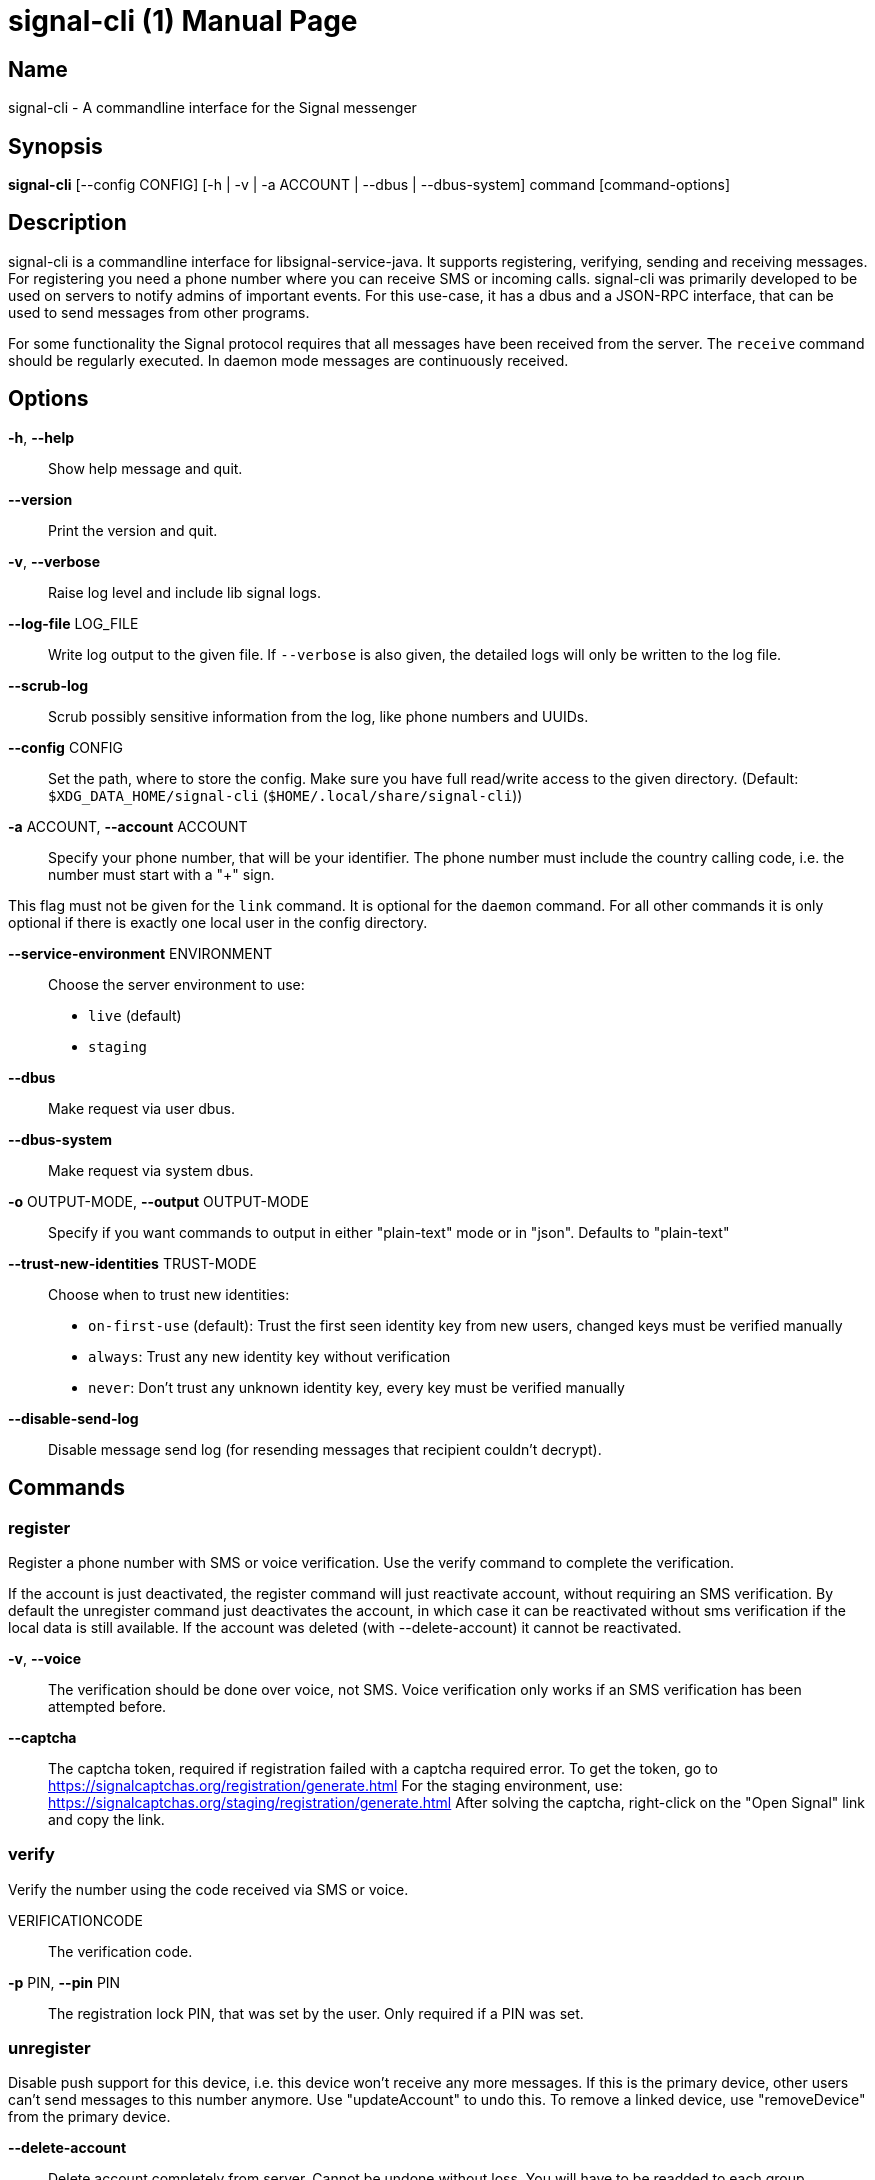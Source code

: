 /////
vim:set ts=4 sw=4 tw=82 noet:
/////

:quotes.~:

= signal-cli (1)
:doctype: manpage

== Name

signal-cli - A commandline interface for the Signal messenger

== Synopsis

*signal-cli* [--config CONFIG] [-h | -v | -a ACCOUNT | --dbus | --dbus-system] command [command-options]

== Description

signal-cli is a commandline interface for libsignal-service-java.
It supports registering, verifying, sending and receiving messages.
For registering you need a phone number where you can receive SMS or incoming calls.
signal-cli was primarily developed to be used on servers to notify admins of important events.
For this use-case, it has a dbus and a JSON-RPC interface, that can be used to send messages from other programs.

For some functionality the Signal protocol requires that all messages have been received from the server.
The `receive` command should be regularly executed.
In daemon mode messages are continuously received.

== Options

*-h*, *--help*::
Show help message and quit.

*--version*::
Print the version and quit.

*-v*, *--verbose*::
Raise log level and include lib signal logs.

*--log-file* LOG_FILE::
Write log output to the given file.
If `--verbose` is also given, the detailed logs will only be written to the log file.

*--scrub-log*::
Scrub possibly sensitive information from the log, like phone numbers and UUIDs.

*--config* CONFIG::
Set the path, where to store the config.
Make sure you have full read/write access to the given directory.
(Default: `$XDG_DATA_HOME/signal-cli` (`$HOME/.local/share/signal-cli`))

*-a* ACCOUNT, *--account* ACCOUNT::
Specify your phone number, that will be your identifier.
The phone number must include the country calling code, i.e. the number must start with a "+" sign.

This flag must not be given for the `link` command.
It is optional for the `daemon` command.
For all other commands it is only optional if there is exactly one local user in the config directory.

*--service-environment* ENVIRONMENT::
Choose the server environment to use:

- `live` (default)
- `staging`

*--dbus*::
Make request via user dbus.

*--dbus-system*::
Make request via system dbus.

*-o* OUTPUT-MODE, *--output* OUTPUT-MODE::
Specify if you want commands to output in either "plain-text" mode or in "json".
Defaults to "plain-text"

*--trust-new-identities* TRUST-MODE::
Choose when to trust new identities:
- `on-first-use` (default): Trust the first seen identity key from new users, changed keys must be verified manually
- `always`: Trust any new identity key without verification
- `never`: Don't trust any unknown identity key, every key must be verified manually

*--disable-send-log*::
Disable message send log (for resending messages that recipient couldn't decrypt).

== Commands

=== register

Register a phone number with SMS or voice verification.
Use the verify command to complete the verification.

If the account is just deactivated, the register command will just reactivate account, without requiring an SMS verification.
By default the unregister command just deactivates the account, in which case it can be reactivated without sms verification if the local data is still available.
If the account was deleted (with --delete-account) it cannot be reactivated.

*-v*, *--voice*::
The verification should be done over voice, not SMS.
Voice verification only works if an SMS verification has been attempted before.

*--captcha*::
The captcha token, required if registration failed with a captcha required error.
To get the token, go to https://signalcaptchas.org/registration/generate.html
For the staging environment, use: https://signalcaptchas.org/staging/registration/generate.html
After solving the captcha, right-click on the "Open Signal" link and copy the link.

=== verify

Verify the number using the code received via SMS or voice.

VERIFICATIONCODE::
The verification code.

*-p* PIN, *--pin* PIN::
The registration lock PIN, that was set by the user.
Only required if a PIN was set.

=== unregister

Disable push support for this device, i.e. this device won't receive any more messages.
If this is the primary device, other users can't send messages to this number anymore.
Use "updateAccount" to undo this.
To remove a linked device, use "removeDevice" from the primary device.

*--delete-account*::
Delete account completely from server.
Cannot be undone without loss.
You will have to be readded to each group.

CAUTION: Only delete your account if you won't use this number again!

=== deleteLocalAccountData

Delete all local data for this account.
Data should only be deleted if the account is unregistered.

CAUTION: This cannot be undone.

*--ignore-registered*::
Delete the account data even though the account is still registered on the Signal servers.

=== updateAccount

Update the account attributes on the signal server.
Can fix problems with receiving messages.

*-n* NAME, *--device-name* NAME::
Set a new device name for the primary or linked device

=== startChangeNumber

Change an account to a new phone number with SMS or voice verification.
Use the finishChangeNumber command to complete the verification.

NUMBER::
The new phone number.

*-v*, *--voice*::
The verification should be done over voice, not SMS.
Voice verification only works if an SMS verification has been attempted before.

*--captcha*::
The captcha token, required if registration failed with a captcha required error.
To get the token, go to https://signalcaptchas.org/registration/generate.html
For the staging environment, use: https://signalcaptchas.org/staging/registration/generate.html
After solving the captcha, right-click on the "Open Signal" link and copy the link.

=== finishChangeNumber

Verify the number using the code received via SMS or voice.

NUMBER::
The new phone number.

*-v*, *--verification-code*::
The verification code.

*-p* PIN, *--pin* PIN::
The registration lock PIN, that was set by the user.
Only required if a PIN was set.

=== updateConfiguration

Update signal configs and sync them to linked devices.
This command only works on the primary devices.

*--read-receipts* {true,false}::
Indicates if Signal should send read receipts.

*--unidentified-delivery-indicators* {true,false}::
Indicates if Signal should show unidentified delivery indicators.

*--typing-indicators* {true,false}::
Indicates if Signal should send/show typing indicators.

*--link-previews* {true,false}::
Indicates if Signal should generate link previews.

=== setPin

Set a registration lock pin, to prevent others from registering this number.

REGISTRATION_LOCK_PIN::
The registration lock PIN, that will be required for new registrations (resets after 7 days of inactivity)

=== removePin

Remove the registration lock pin.

=== link

Link to an existing device, instead of registering a new number.
This shows a "sgnl://linkdevice?uuid=..." URI.
If you want to connect to another signal-cli instance, you can just use this URI.
If you want to link to an Android/iOS device, create a QR code with the URI (e.g. with qrencode) and scan that in the Signal app.

*-n* NAME, *--name* NAME::
Optionally specify a name to describe this new device.
By default "cli" will be used.

=== addDevice

Link another device to this device.
Only works, if this is the primary device.

*--uri* URI::
Specify the uri contained in the QR code shown by the new device.
You will need the full URI such as "sgnl://linkdevice?uuid=..." (formerly "tsdevice:/?uuid=...") Make sure to enclose it in quotation marks for shells.

=== listDevices

Show a list of linked devices.

=== removeDevice

Remove a linked device.
Only works, if this is the primary device.

*-d* DEVICE_ID, *--device-id* DEVICE_ID::
Specify the device you want to remove.
Use listDevices to see the deviceIds.

=== getUserStatus

Uses a list of phone numbers to determine the statuses of those users.
Shows if they are registered on the Signal Servers or not.
In json mode this is outputted as a list of objects.

[NUMBER [NUMBER ...]]::
One or more numbers to check.

=== send

Send a message to another user or group.

RECIPIENT::
Specify the recipients’ phone number.

*--note-to-self*::
Send the message to self without notification.

*-g* GROUP, *--group-id* GROUP::
Specify the recipient group ID in base64 encoding.

*-m* MESSAGE, *--message* MESSAGE::
Specify the message.

*--message-from-stdin*::
Read the message from standard input.

*-a* [ATTACHMENT [ATTACHMENT ...]], *--attachment* [ATTACHMENT [ATTACHMENT ...]]::
Add one or more files as attachment.
Can be either a file path or a data URI.
Data URI encoded attachments must follow the RFC 2397.
Additionally a file name can be added:
e.g.: `data:<MIME-TYPE>;filename=<FILENAME>;base64,<BASE64 ENCODED DATA>`

*--sticker* STICKER::
Send a sticker of a locally known sticker pack (syntax: stickerPackId:stickerId).
Shouldn't be used together with `-m` as the official clients don't support this.
e.g.: `--sticker 00abac3bc18d7f599bff2325dc306d43:2`

*--mention*::
Mention another group member (syntax: start:length:recipientNumber) In the apps the mention replaces part of the message text, which is specified by the start and length values.
e.g.: `-m "Hi X!" --mention "3:1:+123456789"`

*--text-style*::
Style parts of the message text (syntax: start:length:STYLE).
Where STYLE is one of: BOLD, ITALIC, SPOILER, STRIKETHROUGH, MONOSPACE

e.g.: `-m "Something BIG!" --text-style "10:3:BOLD"` or for a mixed text style `-m "Something BIG!" --text-style "0:9:ITALIC" "10:3:BOLD"`

*--quote-timestamp*::
Specify the timestamp of a previous message with the recipient or group to add a quote to the new message.

*--quote-author*::
Specify the number of the author of the original message.

*--quote-message*::
Specify the message of the original message.

*--quote-mention*::
Specify the mentions of the original message (same format as `--mention`).

*--quote-text-style*::
Style parts of the original message text (same format as `--text-style`).

*--quote-attachment*::
Specify the attachments of the original message (syntax: contentType[:filename[:previewFile]]), e.g. 'audio/aac' or 'image/png:test.png:/tmp/preview.jpg'.

*--preview-url*::
Specify the url for the link preview.
The same url must also appear in the message body, otherwise the preview won't be displayed by the apps.

*--preview-title*::
Specify the title for the link preview (mandatory).

*--preview-description*::
Specify the description for the link preview (optional).

*--preview-image*::
Specify the image file for the link preview (optional).

*--story-timestamp*::
Specify the timestamp of a story to reply to.

*--story-author*::
Specify the number of the author of the story.

*-e*, *--end-session*::
Clear session state and send end session message.

*--edit-timestamp*::
Specify the timestamp of a previous message with the recipient or group to send an edited message.

=== sendPaymentNotification

Send a payment notification.

RECIPIENT::
Specify the recipient’s phone number.

*--receipt* RECEIPT::
The base64 encoded receipt blob.

*--note* NOTE::
Specify a note for the payment notification.

=== sendReaction

Send reaction to a previously received or sent message.

RECIPIENT::
Specify the recipients’ phone number.

*-g* GROUP, *--group-id* GROUP::
Specify the recipient group ID in base64 encoding.

*-e* EMOJI, *--emoji* EMOJI::
Specify the emoji, should be a single unicode grapheme cluster.

*-a* NUMBER, *--target-author* NUMBER::
Specify the number of the author of the message to which to react.

*-t* TIMESTAMP, *--target-timestamp* TIMESTAMP::
Specify the timestamp of the message to which to react.

*-r*, *--remove*::
Remove a reaction.

*--story*::
React to a story instead of a normal message

=== sendReceipt

Send a read or viewed receipt to a previously received message.

RECIPIENT::
Specify the sender’s phone number.

*-t* TIMESTAMP, *--target-timestamp* TIMESTAMP::
Specify the timestamp of the message to which to react.

*--type* TYPE::
Specify the receipt type, either `read` (the default) or `viewed`.

=== sendTyping

Send typing message to trigger a typing indicator for the recipient.
Indicator will be shown for 15seconds unless a typing STOP message is sent first.

RECIPIENT::
Specify the recipients’ phone number.

*-g* GROUP, *--group-id* GROUP::
Specify the recipient group ID in base64 encoding.

*-s*, *--stop*::
Send a typing STOP message.

=== remoteDelete

Remotely delete a previously sent message.

RECIPIENT::
Specify the recipients’ phone number.

*-g* GROUP, *--group-id* GROUP::
Specify the recipient group ID in base64 encoding.

*-t* TIMESTAMP, *--target-timestamp* TIMESTAMP::
Specify the timestamp of the message to delete.

=== receive

Query the server for new messages.
New messages are printed on standard output and attachments are downloaded to the config directory.
In json mode this is outputted as one json object per line.

*-t* TIMEOUT, *--timeout* TIMEOUT::
Number of seconds to wait for new messages (negative values disable timeout).
Default is 5 seconds.

*--max-messages*::
Maximum number of messages to receive, before returning.

*--ignore-attachments*::
Don’t download attachments of received messages.

*--ignore-stories*::
Don’t receive story messages from the server.


*--send-read-receipts*::
Send read receipts for all incoming data messages (in addition to the default delivery receipts)

=== joinGroup

Join a group via an invitation link.

*--uri*::
The invitation link URI (starts with `https://signal.group/#`)

=== updateGroup

Create or update a group.
If the user is a pending member, this command will accept the group invitation.

*-g* GROUP, *--group-id* GROUP::
Specify the recipient group ID in base64 encoding.
If not specified, a new group with a new random ID is generated.

*-n* NAME, *--name* NAME::
Specify the new group name.

*-d* DESCRIPTION, *--description* DESCRIPTION::
Specify the new group description.

*-a* AVATAR, *--avatar* AVATAR::
Specify a new group avatar image file.

*-m* [MEMBER [MEMBER ...]], *--member* [MEMBER [MEMBER ...]]::
Specify one or more members to add to the group.

*-r* [MEMBER [MEMBER ...]], *--remove-member* [MEMBER [MEMBER ...]]::
Specify one or more members to remove from the group

*--admin* [MEMBER [MEMBER ...]]::
Specify one or more members to make a group admin

*--remove-admin* [MEMBER [MEMBER ...]]::
Specify one or more members to remove group admin privileges

*--ban* [MEMBER [MEMBER ...]]::
Specify one or more members to ban from joining the group.
Banned members cannot join or request to join via a group link.

*--unban* [MEMBER [MEMBER ...]]::
Specify one or more members to remove from the ban list

*--reset-link*::
Reset group link and create new link password

*--link* LINK_STATE::
Set group link state: `enabled`, `enabled-with-approval`, `disabled`

*--set-permission-add-member* PERMISSION::
Set permission to add new group members: `every-member`, `only-admins`

*--set-permission-edit-details* PERMISSION::
Set permission to edit group details: `every-member`, `only-admins`

*--set-permission-send-messages* PERMISSION::
Set permission to send messages in group: `every-member`, `only-admins`
Groups where only admins can send messages are also called announcement groups

*-e* EXPIRATION_SECONDS, *--expiration* EXPIRATION_SECONDS::
Set expiration time of messages (seconds).
To disable expiration set expiration time to 0.

=== quitGroup

Send a quit group message to all group members and remove self from member list.
If the user is a pending member, this command will decline the group invitation.

*-g* GROUP, *--group-id* GROUP::
Specify the recipient group ID in base64 encoding.

*--delete*::
Delete local group data completely after quitting group.

=== listGroups

Show a list of known groups and related information.
In json mode this is outputted as an list of objects and is always in detailed mode.

*-d*, *--detailed*::
Include the list of members of each group and the group invite link.

*-g*, *--group-id*::
Filter the group list by one or more group IDs.

=== listContacts

Show a list of known contacts with names and profiles.
When a specific recipient is given, its profile will be refreshed.

RECIPIENT::
Specify the recipients’ phone number.

*-a*, *--all-recipients*::
Include all known recipients, not only contacts.

*--blocked*::
Specify if only blocked or unblocked contacts should be shown (default: all contacts)

*--name*::
Find contacts with the given contact or profile name.

=== listIdentities

List all known identity keys and their trust status, fingerprint and safety number.

*-n* NUMBER, *--number* NUMBER::
Only show identity keys for the given phone number.

=== trust

Set the trust level of a given number.
The first time a key for a number is seen, it is trusted by default (TOFU).
If the key changes, the new key must be trusted manually.

number::
Specify the phone number, for which to set the trust.

*-a*, *--trust-all-known-keys*::
Trust all known keys of this user, only use this for testing.

*-v* VERIFIED_SAFETY_NUMBER, *--verified-safety-number* VERIFIED_SAFETY_NUMBER::
Specify the safety number of the key, only use this option if you have verified the safety number.
Can be either the plain text numbers shown in the app or the bytes from the QR-code, encoded as base64.

=== updateProfile

Update the profile information shown to message recipients.
The profile is stored encrypted on the Signal servers.
The decryption key is sent with every outgoing messages to contacts and included in every group.

*--given-name* NAME, *--name* NAME::
New (given) name.

*--family-name* FAMILY_NAME::
New family name.

*--about* ABOUT_TEXT::
New profile status text.

*--about-emoji* EMOJI::
New profile status emoji.

*--avatar* AVATAR_FILE::
Path to the new avatar image file.

*--remove-avatar*::
Remove the avatar

*--mobile-coin-address*::
New MobileCoin address (Base64 encoded public address)

=== updateContact

Update the info associated to a number on our contact list.
This change is only local but can be synchronized to other devices by using `sendContacts` (see below).
If the contact doesn't exist yet, it will be added.

NUMBER::
Specify the contact phone number.

*--given-name* NAME, *--name* NAME::
New (given) name.

*--family-name* FAMILY_NAME::
New family name.

*-e*, *--expiration* EXPIRATION_SECONDS::
Set expiration time of messages (seconds).
To disable expiration set expiration time to 0.

=== removeContact

Remove the info of a given contact

NUMBER::
Specify the contact phone number.

*--forget*::
Delete all data associated with this contact, including identity keys and sessions.

=== block

Block the given contacts or groups (no messages will be received).
This change is only local but can be synchronized to other devices by using `sendContacts` (see below).

[CONTACT [CONTACT ...]]::
Specify the phone numbers of contacts that should be blocked.

*-g* [GROUP [GROUP ...]], *--group-id* [GROUP [GROUP ...]]::
Specify the group IDs that should be blocked in base64 encoding.

=== unblock

Unblock the given contacts or groups (messages will be received again).
This change is only local but can be synchronized to other devices by using `sendContacts` (see below).

[CONTACT [CONTACT ...]]::
Specify the phone numbers of contacts that should be unblocked.

*-g* [GROUP [GROUP ...]], *--group-id* [GROUP [GROUP ...]]::
Specify the group IDs that should be unblocked in base64 encoding.

=== sendContacts

Send a synchronization message with the local contacts list to all linked devices.
This command should only be used if this is the primary device.

=== sendSyncRequest

Send a synchronization request message to the primary device (for group, contacts, ...).
The primary device will respond with synchronization messages with full contact and group lists.

=== uploadStickerPack

Upload a new sticker pack, consisting of a manifest file and the sticker images. +
Images must conform to the following specification: (see https://support.signal.org/hc/en-us/articles/360031836512-Stickers#sticker_reqs )

- Static stickers in PNG or WebP format
- Animated stickers in APNG format,
- Maximum file size for a sticker file is 300KiB
- Image resolution of 512 x 512 px

The required manifest.json has the following format:

[source,json]
----
{
  "title": "<STICKER_PACK_TITLE>",
  "author": "<STICKER_PACK_AUTHOR>",
  "cover": { // Optional cover, by default the first sticker is used as cover
    "file": "<name of image file, mandatory>",
    "contentType": "<optional>",
    "emoji": "<optional>"
  },
  "stickers": [
    {
      "file": "<name of image file, mandatory>",
      "contentType": "<optional>",
      "emoji": "<optional>"
    }
    ...
  ]
}
----

PATH::
The path of the manifest.json or a zip file containing the sticker pack you wish to upload.

=== listStickerPacks

Show a list of known sticker packs.

=== addStickerPack

Install a sticker pack for this account.

*--uri* [URI]::
Specify the uri of the sticker pack.
e.g. https://signal.art/addstickers/#pack_id=XXX&pack_key=XXX)"

=== getAttachment

Gets the raw data for a specified attachment.
This is done using the ID of the attachment the recipient or group ID.
The attachment data is returned as a Base64 String.

*--id* [ID]::
The ID of the attachment as given in the attachment list of the message.

*--recipient* [RECIPIENT]::
Specify the number which sent the attachment.
Referred to generally as recipient.

*-g* [GROUP], *--group-id* [GROUP]::
Alternatively, specify the group IDs for which to get the attachment.

=== daemon

signal-cli can run in daemon mode and provides an experimental dbus or JSON-RPC interface.
If no `-a` account is given, all local accounts will be exported as separate dbus objects under the same bus name.

*--dbus*::
Export DBus interface on user bus. +
See **signal-cli-dbus**(5) for info on the dbus interface.

*--dbus-system*::
Export DBus interface on system bus. +
See **signal-cli-dbus**(5) for info on the dbus interface.

*--socket [SOCKET]*::
Export a JSON-RPC interface on a UNIX socket (default $XDG_RUNTIME_DIR/signal-cli/socket). +
See **signal-cli-jsonrpc**(5) for info on the JSON-RPC interface.

*--tcp [HOST:PORT]*::
Export a JSON-RPC interface on a TCP socket (default localhost:7583). +
See **signal-cli-jsonrpc**(5) for info on the JSON-RPC interface.

*--http [HOST:PORT]*::
Expose a JSON-RPC interface as http endpoint (default localhost:8080).
The JSON-RPC endpoint is `/api/v1/rpc`. +
See **signal-cli-jsonrpc**(5) for info on the JSON-RPC interface.

*--ignore-attachments*::
Don’t download attachments of received messages.

*--ignore-stories*::
Don’t receive story messages from the server.

*--send-read-receipts*::
Send read receipts for all incoming data messages (in addition to the default delivery receipts)

*--no-receive-stdout*::
Don’t print received messages to stdout.

*--receive-mode*::
Specify when to start receiving messages (on-start, on-connection, manual)

=== jsonRpc

Run in signal-cli in JSON-RPC mode.
Reads JSON-RPC requests on stdin and responds on stdout.
See **signal-cli-jsonrpc**(5) for info on the JSON-RPC interface.

*--ignore-attachments*::
Don’t download attachments of received messages.

*--ignore-stories*::
Don’t receive story messages from the server.

*--send-read-receipts*::
Send read receipts for all incoming data messages (in addition to the default delivery receipts)

*--receive-mode*::
Specify when to start receiving messages (on-start, manual)

=== submitRateLimitChallenge

When running into rate limits, sometimes the limit can be lifted, by solving a CAPTCHA.
To get the captcha token, go to https://signalcaptchas.org/challenge/generate.html
For the staging environment, use: https://signalcaptchas.org/staging/registration/generate.html

*--challenge* CHALLENGE_TOKEN::
The challenge token from the failed send attempt.

*--captcha* CAPTCHA::
The captcha result, starting with signalcaptcha://

== Examples

Register a number (with SMS verification)::
signal-cli -a ACCOUNT register

Verify the number using the code received via SMS or voice::
signal-cli -a ACCOUNT verify CODE

Send a message to one or more recipients::
signal-cli -a ACCOUNT send -m "This is a message" [RECIPIENT [RECIPIENT ...]] [-a [ATTACHMENT [ATTACHMENT ...]]]

Pipe the message content from another process::
uname -a | signal-cli -a ACCOUNT send --message-from-stdin [RECIPIENT [RECIPIENT ...]]

Create a group::
signal-cli -a ACCOUNT updateGroup -n "Group name" -m [MEMBER [MEMBER ...]]

Add member to a group::
signal-cli -a ACCOUNT updateGroup -g GROUP_ID -m "NEW_MEMBER"

Accept a group invitation::
signal-cli -a ACCOUNT updateGroup -g GROUP_ID

Leave a group::
signal-cli -a ACCOUNT quitGroup -g GROUP_ID

Send a message to a group::
signal-cli -a ACCOUNT send -m "This is a message" -g GROUP_ID

Trust new key, after having verified it::
signal-cli -a ACCOUNT trust -v SAFETY_NUMBER NUMBER

Trust new key, without having verified it. Only use this if you don't care about security::
signal-cli -a ACCOUNT trust -a NUMBER

== Exit codes

* *1*: Error is probably caused and fixable by the user
* *2*: Some unexpected error
* *3*: Server or IO error
* *4*: Sending failed due to untrusted key
* *5*: Server rate limiting error

== Files

The password and cryptographic keys are created when registering and stored in the current users home directory, the directory can be changed with *--config*:

`$XDG_DATA_HOME/signal-cli/` (`$HOME/.local/share/signal-cli/`)

== Authors

Maintained by AsamK <asamk@gmx.de>, who is assisted by other open source contributors.
For more information about signal-cli development, see
<https://github.com/AsamK/signal-cli>.
